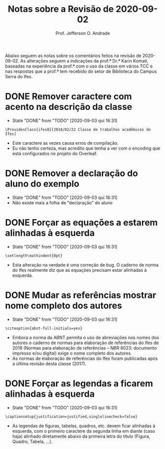 # -*- mode: org; ispell-local-dictionary: "brasileiro"; -*-
#+title: Notas sobre a Revisão de 2020-09-02
#+author: Prof. Jefferson O. Andrade
#+options: toc:nil
#+latex_class: koma-article
#+latex_header: \usepackage[main=brazil]{babel}
#+latex_header: \usepackage[a4paper,margin=25mm,bottom=30mm]{geometry}


Abaixo seguem as notas sobre os comentários feitos na revisão de 2020-09-02. As
alterações seguem a indicações da prof.ª Dr.ª Karin Komati, baseadas na
experiência da prof.ª com o uso da classe em vários TCC e nas respostas que a
prof.ª tem recebido do setor de Biblioteca do Campus Serra do Ifes.


* DONE Remover caractere com acento na descrição da classe
  CLOSED: [2020-09-03 qui 16:31]

  - State "DONE"       from "TODO"       [2020-09-03 qui 16:31]
  #+begin_example
  \ProvidesClass{ifes8}[2018/02/22 Classe de trabalhos acadêmicos do Ifes]
  #+end_example

  - Este caractere as vezes causa erros de compilação.
  - Eu não tenho certeza, mas acredito que tenha a ver com o encoding que está
    configurados no projeto do Overleaf.

* DONE Remover a declaração do aluno do exemplo
  CLOSED: [2020-09-03 qui 16:31]
  - State "DONE"       from "TODO"       [2020-09-03 qui 16:31]
  - Não existe mais a folha de "declaração" do aluno

* DONE Forçar as equações a estarem alinhadas à esquerda
  CLOSED: [2020-09-03 qui 16:31]

  - State "DONE"       from "TODO"       [2020-09-03 qui 16:31]
  #+begin_example
  \setlength\mathindent{0pt}
  #+end_example

  - Esta alteração na verdade é uma correção de bug. O caderno de norma do Ifes
    realmente diz que as equações precisam estar alinhadas à esquerda.

* DONE Mudar as referências mostrar nome completo dos autores
  CLOSED: [2020-09-03 qui 16:31]
  
  - State "DONE"       from "TODO"       [2020-09-03 qui 16:31]
  #+begin_example
  \citeoption{abnt-full-initials=yes}
  #+end_example

  - Embora a norma da ABNT permita o uso de abreviações nos nomes dos autores o
    caderno de normas para elaboração de referências do Ifes de 2018 (Normas
    para elaboração de referências – NBR 6023: documento impresso e/ou digital)
    exige o nome completo dos autores.
  - As normas de elaboração de referências do Ifes foram publicadas após a
    última revisão desta classe (2017).

* DONE Forçar as legendas a ficarem alinhadas à esquerda
  CLOSED: [2020-09-03 qui 16:31]

  - State "DONE"       from "TODO"       [2020-09-03 qui 16:31]
  #+begin_example
  \captionsetup{justification=justified,singlelinecheck=false}
  #+end_example

  - As legendas de figuras, tabelas, quadros, etc. devem ficar alinhadas à
    esquerda, com o primeiro caractere da segunda linha em diante (caso haja)
    alinhado diretamente abaixo da primeira letra do título (Figura, Quadro,
    Tabela, ...).
